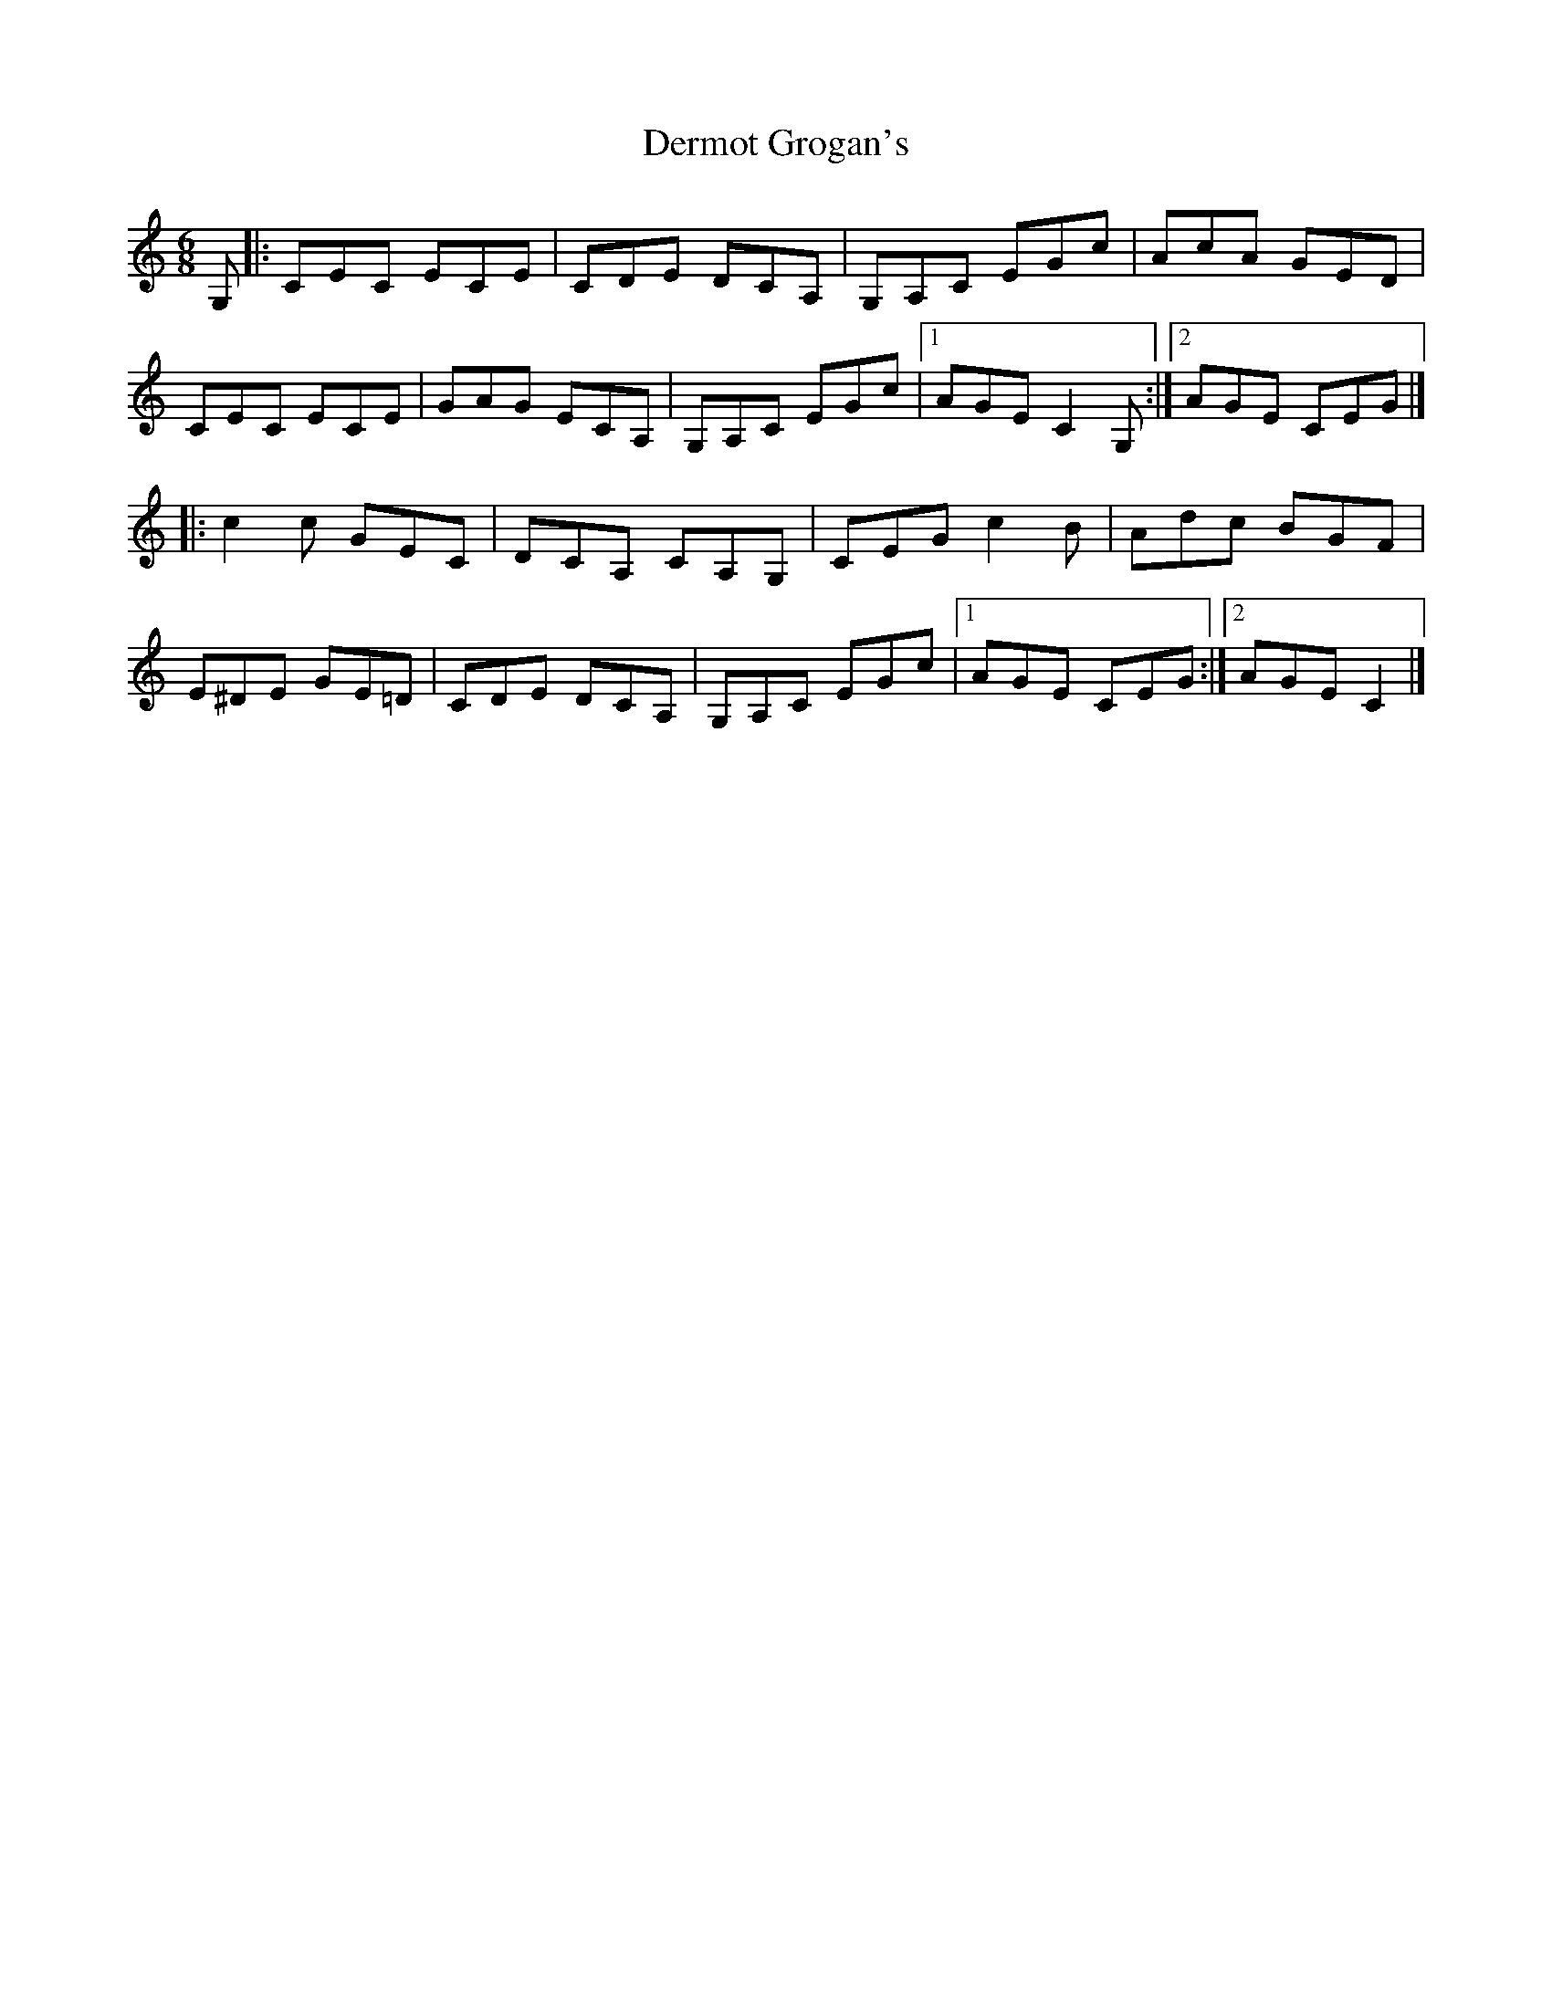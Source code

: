 X: 2
T: Dermot Grogan's
Z: geoffwright
S: https://thesession.org/tunes/1017#setting14238
R: jig
M: 6/8
L: 1/8
K: Cmaj
G,|:CEC ECE|CDE DCA,|G,A,C EGc|AcA GED|CEC ECE|GAG ECA,|G,A,C EGc|1AGE C2G,:|2AGE CEG|]!|:c2c GEC|DCA, CA,G,|CEG c2B|Adc BGF|E^DE GE=D|CDE DCA,|G,A,C EGc|1AGE CEG:|2AGE C2|]
